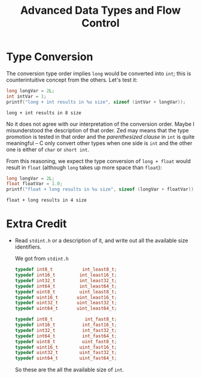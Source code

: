 #+TITLE: Advanced Data Types and Flow Control
* Type Conversion
The conversion type order implies =long= would be converted into =int=; this is
counterintuitive concept from the others. Let's test it:
#+BEGIN_SRC C :exports both
long longVar = 2L;
int intVar = 1;
printf("long + int results in %u size", sizeof (intVar + longVar));
#+END_SRC

#+RESULTS:
: long + int results in 8 size

No it does not agree with our interpretation of the conversion order. Maybe I
misunderstood the description of that order. Zed may means that the type
promotion is tested in that order and the /parenthesized clause/ in =int= is
quite meaningful -- C only convert other types when one side is =int= and the
other one is either of =char= or =short int=.

From this reasoning, we expect the type conversion of =long + float= would
result in =float= (although =long= takes up more space than =float=):
#+BEGIN_SRC C :exports both
long longVar = 2L;
float floatVar = 1.0;
printf("float + long results in %u size", sizeof (longVar + floatVar));
#+END_SRC

#+RESULTS:
: float + long results in 4 size
* Extra Credit
+ Read =stdint.h= or a description of it, and write out all the available size
  identifiers.

  We got from =stdint.h=
  #+BEGIN_SRC C
typedef int8_t           int_least8_t;
typedef int16_t         int_least16_t;
typedef int32_t         int_least32_t;
typedef int64_t         int_least64_t;
typedef uint8_t         uint_least8_t;
typedef uint16_t       uint_least16_t;
typedef uint32_t       uint_least32_t;
typedef uint64_t       uint_least64_t;

typedef int8_t            int_fast8_t;
typedef int16_t          int_fast16_t;
typedef int32_t          int_fast32_t;
typedef int64_t          int_fast64_t;
typedef uint8_t          uint_fast8_t;
typedef uint16_t        uint_fast16_t;
typedef uint32_t        uint_fast32_t;
typedef uint64_t        uint_fast64_t;
  #+END_SRC

  So these are the all the available size of =int=.
